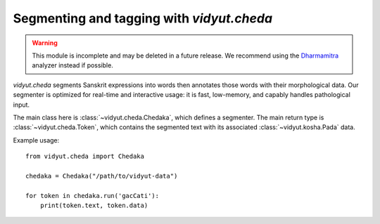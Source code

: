 .. py:currentmodule:: vidyut.cheda

Segmenting and tagging with `vidyut.cheda`
==========================================

.. warning::
   This module is incomplete and may be deleted in a future release. We recommend
   using the `Dharmamitra`_ analyzer instead if possible.

.. _Dharmamitra: https://github.com/sebastian-nehrdich/byt5-sanskrit-analyzers

`vidyut.cheda` segments Sanskrit expressions into words then annotates those
words with their morphological data. Our segmenter is optimized for real-time
and interactive usage: it is fast, low-memory, and capably handles pathological
input.

The main class here is :class:`~vidyut.cheda.Chedaka`, which defines a
segmenter. The main return type is :class:`~vidyut.cheda.Token`, which contains
the segmented text with its associated :class:`~vidyut.kosha.Pada` data.

Example usage::

    from vidyut.cheda import Chedaka

    chedaka = Chedaka("/path/to/vidyut-data")

    for token in chedaka.run('gacCati'):
        print(token.text, token.data)

